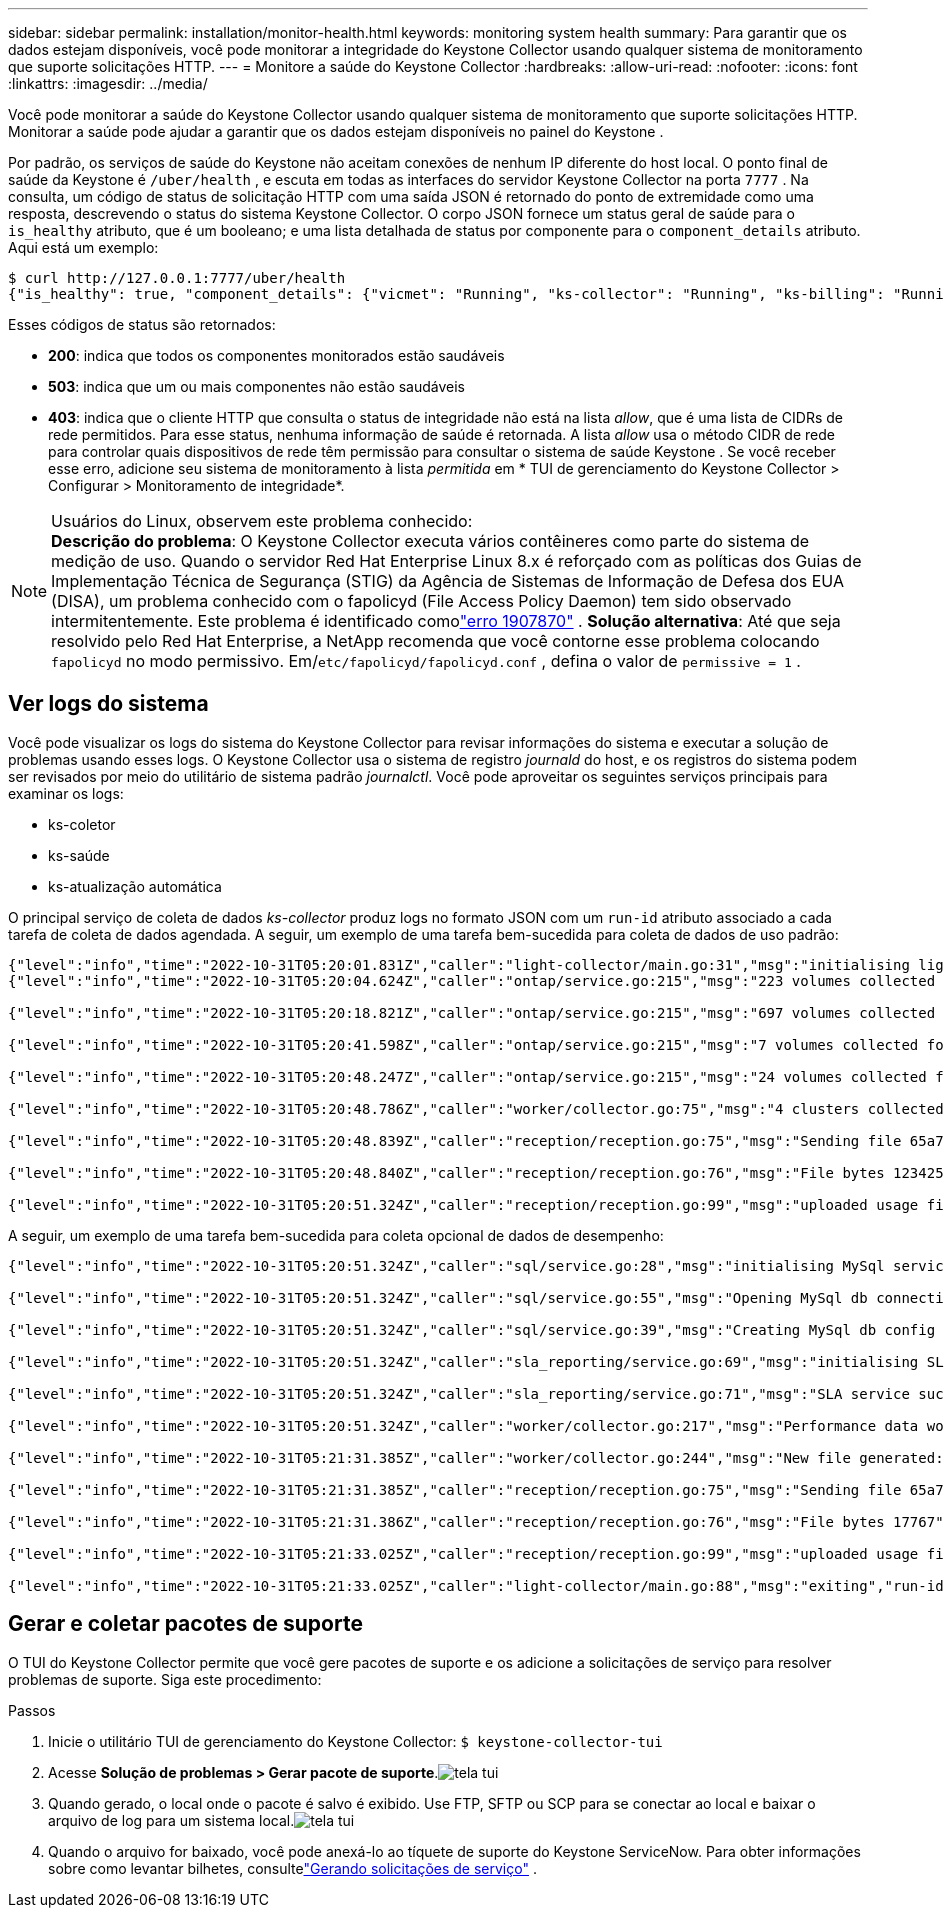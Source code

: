 ---
sidebar: sidebar 
permalink: installation/monitor-health.html 
keywords: monitoring system health 
summary: Para garantir que os dados estejam disponíveis, você pode monitorar a integridade do Keystone Collector usando qualquer sistema de monitoramento que suporte solicitações HTTP. 
---
= Monitore a saúde do Keystone Collector
:hardbreaks:
:allow-uri-read: 
:nofooter: 
:icons: font
:linkattrs: 
:imagesdir: ../media/


[role="lead"]
Você pode monitorar a saúde do Keystone Collector usando qualquer sistema de monitoramento que suporte solicitações HTTP.  Monitorar a saúde pode ajudar a garantir que os dados estejam disponíveis no painel do Keystone .

Por padrão, os serviços de saúde do Keystone não aceitam conexões de nenhum IP diferente do host local.  O ponto final de saúde da Keystone é `/uber/health` , e escuta em todas as interfaces do servidor Keystone Collector na porta `7777` .  Na consulta, um código de status de solicitação HTTP com uma saída JSON é retornado do ponto de extremidade como uma resposta, descrevendo o status do sistema Keystone Collector.  O corpo JSON fornece um status geral de saúde para o `is_healthy` atributo, que é um booleano; e uma lista detalhada de status por componente para o `component_details` atributo.  Aqui está um exemplo:

[listing]
----
$ curl http://127.0.0.1:7777/uber/health
{"is_healthy": true, "component_details": {"vicmet": "Running", "ks-collector": "Running", "ks-billing": "Running", "chronyd": "Running"}}
----
Esses códigos de status são retornados:

* *200*: indica que todos os componentes monitorados estão saudáveis
* *503*: indica que um ou mais componentes não estão saudáveis
* *403*: indica que o cliente HTTP que consulta o status de integridade não está na lista _allow_, que é uma lista de CIDRs de rede permitidos.  Para esse status, nenhuma informação de saúde é retornada.  A lista _allow_ usa o método CIDR de rede para controlar quais dispositivos de rede têm permissão para consultar o sistema de saúde Keystone .  Se você receber esse erro, adicione seu sistema de monitoramento à lista _permitida_ em * TUI de gerenciamento do Keystone Collector > Configurar > Monitoramento de integridade*.


.Usuários do Linux, observem este problema conhecido:

NOTE: *Descrição do problema*: O Keystone Collector executa vários contêineres como parte do sistema de medição de uso.  Quando o servidor Red Hat Enterprise Linux 8.x é reforçado com as políticas dos Guias de Implementação Técnica de Segurança (STIG) da Agência de Sistemas de Informação de Defesa dos EUA (DISA), um problema conhecido com o fapolicyd (File Access Policy Daemon) tem sido observado intermitentemente.  Este problema é identificado comolink:https://bugzilla.redhat.com/show_bug.cgi?id=1907870["erro 1907870"^] .  *Solução alternativa*: Até que seja resolvido pelo Red Hat Enterprise, a NetApp recomenda que você contorne esse problema colocando `fapolicyd` no modo permissivo.  Em/`etc/fapolicyd/fapolicyd.conf` , defina o valor de `permissive = 1` .



== Ver logs do sistema

Você pode visualizar os logs do sistema do Keystone Collector para revisar informações do sistema e executar a solução de problemas usando esses logs.  O Keystone Collector usa o sistema de registro _journald_ do host, e os registros do sistema podem ser revisados por meio do utilitário de sistema padrão _journalctl_.  Você pode aproveitar os seguintes serviços principais para examinar os logs:

* ks-coletor
* ks-saúde
* ks-atualização automática


O principal serviço de coleta de dados _ks-collector_ produz logs no formato JSON com um `run-id` atributo associado a cada tarefa de coleta de dados agendada.  A seguir, um exemplo de uma tarefa bem-sucedida para coleta de dados de uso padrão:

[listing]
----
{"level":"info","time":"2022-10-31T05:20:01.831Z","caller":"light-collector/main.go:31","msg":"initialising light collector with run-id cdflm0f74cgphgfon8cg","run-id":"cdflm0f74cgphgfon8cg"}
{"level":"info","time":"2022-10-31T05:20:04.624Z","caller":"ontap/service.go:215","msg":"223 volumes collected for cluster a2049dd4-bfcf-11ec-8500-00505695ce60","run-id":"cdflm0f74cgphgfon8cg"}

{"level":"info","time":"2022-10-31T05:20:18.821Z","caller":"ontap/service.go:215","msg":"697 volumes collected for cluster 909cbacc-bfcf-11ec-8500-00505695ce60","run-id":"cdflm0f74cgphgfon8cg"}

{"level":"info","time":"2022-10-31T05:20:41.598Z","caller":"ontap/service.go:215","msg":"7 volumes collected for cluster f7b9a30c-55dc-11ed-9c88-005056b3d66f","run-id":"cdflm0f74cgphgfon8cg"}

{"level":"info","time":"2022-10-31T05:20:48.247Z","caller":"ontap/service.go:215","msg":"24 volumes collected for cluster a9e2dcff-ab21-11ec-8428-00a098ad3ba2","run-id":"cdflm0f74cgphgfon8cg"}

{"level":"info","time":"2022-10-31T05:20:48.786Z","caller":"worker/collector.go:75","msg":"4 clusters collected","run-id":"cdflm0f74cgphgfon8cg"}

{"level":"info","time":"2022-10-31T05:20:48.839Z","caller":"reception/reception.go:75","msg":"Sending file 65a71542-cb4d-bdb2-e9a7-a826be4fdcb7_1667193648.tar.gz type=ontap to reception","run-id":"cdflm0f74cgphgfon8cg"}

{"level":"info","time":"2022-10-31T05:20:48.840Z","caller":"reception/reception.go:76","msg":"File bytes 123425","run-id":"cdflm0f74cgphgfon8cg"}

{"level":"info","time":"2022-10-31T05:20:51.324Z","caller":"reception/reception.go:99","msg":"uploaded usage file to reception with status 201 Created","run-id":"cdflm0f74cgphgfon8cg"}
----
A seguir, um exemplo de uma tarefa bem-sucedida para coleta opcional de dados de desempenho:

[listing]
----
{"level":"info","time":"2022-10-31T05:20:51.324Z","caller":"sql/service.go:28","msg":"initialising MySql service at 10.128.114.214"}

{"level":"info","time":"2022-10-31T05:20:51.324Z","caller":"sql/service.go:55","msg":"Opening MySql db connection at server 10.128.114.214"}

{"level":"info","time":"2022-10-31T05:20:51.324Z","caller":"sql/service.go:39","msg":"Creating MySql db config object"}

{"level":"info","time":"2022-10-31T05:20:51.324Z","caller":"sla_reporting/service.go:69","msg":"initialising SLA service"}

{"level":"info","time":"2022-10-31T05:20:51.324Z","caller":"sla_reporting/service.go:71","msg":"SLA service successfully initialised"}

{"level":"info","time":"2022-10-31T05:20:51.324Z","caller":"worker/collector.go:217","msg":"Performance data would be collected for timerange: 2022-10-31T10:24:52~2022-10-31T10:29:52"}

{"level":"info","time":"2022-10-31T05:21:31.385Z","caller":"worker/collector.go:244","msg":"New file generated: 65a71542-cb4d-bdb2-e9a7-a826be4fdcb7_1667193651.tar.gz"}

{"level":"info","time":"2022-10-31T05:21:31.385Z","caller":"reception/reception.go:75","msg":"Sending file 65a71542-cb4d-bdb2-e9a7-a826be4fdcb7_1667193651.tar.gz type=ontap-perf to reception","run-id":"cdflm0f74cgphgfon8cg"}

{"level":"info","time":"2022-10-31T05:21:31.386Z","caller":"reception/reception.go:76","msg":"File bytes 17767","run-id":"cdflm0f74cgphgfon8cg"}

{"level":"info","time":"2022-10-31T05:21:33.025Z","caller":"reception/reception.go:99","msg":"uploaded usage file to reception with status 201 Created","run-id":"cdflm0f74cgphgfon8cg"}

{"level":"info","time":"2022-10-31T05:21:33.025Z","caller":"light-collector/main.go:88","msg":"exiting","run-id":"cdflm0f74cgphgfon8cg"}
----


== Gerar e coletar pacotes de suporte

O TUI do Keystone Collector permite que você gere pacotes de suporte e os adicione a solicitações de serviço para resolver problemas de suporte.  Siga este procedimento:

.Passos
. Inicie o utilitário TUI de gerenciamento do Keystone Collector:
`$ keystone-collector-tui`
. Acesse *Solução de problemas > Gerar pacote de suporte*.image:tui-sup-bundl.png["tela tui"]
. Quando gerado, o local onde o pacote é salvo é exibido.  Use FTP, SFTP ou SCP para se conectar ao local e baixar o arquivo de log para um sistema local.image:tui-sup-bundl-2.png["tela tui"]
. Quando o arquivo for baixado, você pode anexá-lo ao tíquete de suporte do Keystone ServiceNow.  Para obter informações sobre como levantar bilhetes, consultelink:../concepts/gssc.html["Gerando solicitações de serviço"] .

